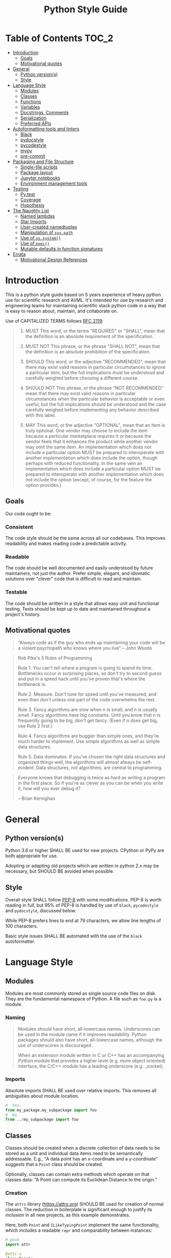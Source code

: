 #+OPTIONS: ^:nil toc:nil
#+LATEX_HEADER: \usepackage[margin=0.5in]{geometry}
#+LATEX_HEADER_EXTRA: \usepackage{parskip}
#+LATEX_HEADER_EXTRA: \usepackage{fontspec}
#+LATEX_HEADER_EXTRA: \setmonofont{Menlo}
#+LATEX_HEADER_EXTRA: \usemintedstyle{friendly}
#+TITLE: Python Style Guide
# ReadTheDocs styling for export
#+HTML_HEAD: <link rel="stylesheet" type="text/css" href="http://www.pirilampo.org/styles/readtheorg/css/htmlize.css"/>
#+HTML_HEAD: <link rel="stylesheet" type="text/css" href="http://www.pirilampo.org/styles/readtheorg/css/readtheorg.css"/>
#+HTML_HEAD: <script src="https://ajax.googleapis.com/ajax/libs/jquery/2.1.3/jquery.min.js"></script>
#+HTML_HEAD: <script src="https://maxcdn.bootstrapcdn.com/bootstrap/3.3.4/js/bootstrap.min.js"></script>
#+HTML_HEAD: <script type="text/javascript" src="http://www.pirilampo.org/styles/lib/js/jquery.stickytableheaders.js"></script>
#+HTML_HEAD: <script type="text/javascript" src="http://www.pirilampo.org/styles/readtheorg/js/readtheorg.js"></script>
* Table of Contents :TOC_2:
- [[#introduction][Introduction]]
  - [[#goals][Goals]]
  - [[#motivational-quotes][Motivational quotes]]
- [[#general][General]]
  - [[#python-versions][Python version(s)]]
  - [[#style][Style]]
- [[#language-style][Language Style]]
  - [[#modules][Modules]]
  - [[#classes][Classes]]
  - [[#functions][Functions]]
  - [[#variables][Variables]]
  - [[#docstrings-comments][Docstrings, Comments]]
  - [[#serialization][Serialization]]
  - [[#preferred-apis][Preferred APIs]]
- [[#autoformatting-tools-and-linters][Autoformatting tools and linters]]
  - [[#black][Black]]
  - [[#pydocstyle][pydocstyle]]
  - [[#pycodestyle][pycodestyle]]
  - [[#mypy][mypy]]
  - [[#pre-commit][pre-commit]]
- [[#packaging-and-file-structure][Packaging and File Structure]]
  - [[#single-file-scripts][Single-file scripts]]
  - [[#package-layout][Package layout]]
  - [[#jupyter-notebooks][Jupyter notebooks]]
  - [[#environment-management-tools][Environment management tools]]
- [[#testing][Testing]]
  - [[#pytest][Py.test]]
  - [[#coverage][Coverage]]
  - [[#hypothesis][Hypothesis]]
- [[#the-naughty-list][The Naughty List]]
  - [[#named-lambdas][Named lambdas]]
  - [[#star-imports][Star Imports]]
  - [[#user-created-namedtuples][User-created namedtuples]]
  - [[#manipulation-of-syspath][Manipulation of =sys.path=]]
  - [[#use-of-ossystem][Use of =os.system()=]]
  - [[#use-of-exec][Use of =exec()=]]
  - [[#mutable-defaults-in-function-signatures][Mutable defaults in function signatures]]
- [[#errata][Errata]]
  - [[#motivational-design-references][Motivational Design References]]

* Introduction
This is a python style guide based on 5 years experience of heavy python use for
scientific research and AI/ML.  It's intended for use by research and engineering
teams for maintaining scientific stack python code in a way that is easy to reason
about, maintain, and collaborate on. 

Use of CAPITALIZED TERMS follows [[https://www.ietf.org/rfc/rfc2119.txt][RFC 2119]]:

#+begin_quote
1. MUST   This word, or the terms "REQUIRED" or "SHALL", mean that the
   definition is an absolute requirement of the specification.

2. MUST NOT   This phrase, or the phrase "SHALL NOT", mean that the
   definition is an absolute prohibition of the specification.

3. SHOULD   This word, or the adjective "RECOMMENDED", mean that there
   may exist valid reasons in particular circumstances to ignore a
   particular item, but the full implications must be understood and
   carefully weighed before choosing a different course.

4. SHOULD NOT   This phrase, or the phrase "NOT RECOMMENDED" mean that
   there may exist valid reasons in particular circumstances when the
   particular behavior is acceptable or even useful, but the full
   implications should be understood and the case carefully weighed
   before implementing any behavior described with this label.

5. MAY   This word, or the adjective "OPTIONAL", mean that an item is
   truly optional.  One vendor may choose to include the item because a
   particular marketplace requires it or because the vendor feels that
   it enhances the product while another vendor may omit the same item.
   An implementation which does not include a particular option MUST be
   prepared to interoperate with another implementation which does
   include the option, though perhaps with reduced functionality. In the
   same vein an implementation which does include a particular option
   MUST be prepared to interoperate with another implementation which
   does not include the option (except, of course, for the feature the
   option provides.)
#+end_quote

** Goals
Our code ought to be:
*** Consistent
The code style should be the same across all our codebases.  This improves
readability and makes reading code a predictable activity.
*** Readable
The code should be well documented and easily understood by future maintainers, not
just the author.  Prefer simple, elegant, and idiomatic solutions over "clever" code
that is difficult to read and maintain.

*** Testable
The code should be written in a style that allows easy unit and functional testing,
Tests should be kept up to date and maintained throughout a project's history.

** Motivational quotes
#+begin_quote
“Always code as if the guy who ends up maintaining your code will be a violent
psychopath who knows where you live”  -- John Woods
#+end_quote

#+begin_quote
Rob Pike's 5 Rules of Programming

Rule 1. You can't tell where a program is going to spend its time. Bottlenecks occur
    in surprising places, so don't try to second guess and put in a speed hack until
    you've proven that's where the bottleneck is.

Rule 2. Measure. Don't tune for speed until you've measured, and even then don't
    unless one part of the code overwhelms the rest.

Rule 3. Fancy algorithms are slow when n is small, and n is usually small. Fancy
    algorithms have big constants. Until you know that n is frequently going to be
    big, don't get fancy. (Even if n does get big, use Rule 2 first.)

Rule 4. Fancy algorithms are buggier than simple ones, and they're much harder to
    implement. Use simple algorithms as well as simple data structures.

Rule 5. Data dominates. If you've chosen the right data structures and organized
    things well, the algorithms will almost always be self-evident. Data structures,
    not algorithms, are central to programming.
#+end_quote

#+begin_quote
Everyone knows that debugging is twice as hard as writing a program in the first
place. So if you're as clever as you can be when you write it, how will you ever
debug it?

-- Brian Kernighan
#+end_quote

* General
** Python version(s)
Python 3.6 or higher SHALL BE used for new projects.  CPython or PyPy are both
appropriate for use.

Adopting or adapting old projects which are written in python 2.x may be necessary,
but SHOULD BE avoided when possible.

** Style
Overall style SHALL follow [[https://www.python.org/dev/peps/pep-0008/][PEP-8]] with some modifications.  PEP-8 is worth reading in
full, but 95% of PEP-8 is handled by use of =black=, =pycodestyle= and =pydocstyle=,
discussed below.

While PEP-8 prefers lines to end at 79 characters, we allow line lengths of 100
characters.

Basic style issues SHALL BE automated with the use of the =black= autoformatter.
* Language Style
** Modules
Modules are most commonly stored as single source code files on disk.  They are the
fundamental namespace of Python.  A file such as =foo.py= is a module.
*** Naming
#+begin_quote
Modules should have short, all-lowercase names. Underscores can be used in the module
name if it improves readability. Python packages should also have short,
all-lowercase names, although the use of underscores is discouraged.

When an extension module written in C or C++ has an accompanying Python module that
provides a higher level (e.g. more object oriented) interface, the C/C++ module has a
leading underscore (e.g. _socket).
#+end_quote

*** Imports
Absolute imports SHALL BE used over relative imports.  This removes all ambiguities
about module location.

#+begin_src python
#  Yes.
from my_package.my_subpackage import foo
#  No.
from ../my_subpackage import foo
#+end_src

** Classes
Classes should be created when a discrete collection of data needs to be stored as a
unit and individual data items need to be semantically addressable.  E.g., "A data
point has an x-coordinate and a y-coordinate" suggests that a =Point= class should be
created.

Optionally, classes can contain extra methods which operate on that classes data: "A
Point can compute its Euclidean Distance to the origin."

*** Creation
The =attrs= library (https://attrs.org) SHOULD BE used for creation of normal
classes. The reduction in boilerplate is significant enough to justify its inclusion
in all new projects, as this example demonstrates.

Here, both =Point= and =ILikeTypingPoint= implement the same functionality, which
includes a readable =repr= and comparability between instances:
#+begin_src python
  # good
  import attr

  @attr.s
  class Point:
      x = attr.ib()
      y = attr.ib()

  # bad
  import functools
  # total_ordering generates __gt__, __ne__, etc...
  # given at least two rich comparison operators.
  @functools.total_ordering
  class ILikeTypingPoint:
      def __init__(self,x,y):
          self.x = x
          self.y = y

      def __eq__(self, other):
          return (self.x, self.y) == (other.x, other.y)

      def __lt__(self,other):
          return (self.x, self.y) < (other.x, other.y)

      def __repr__(self):
          return "Point(x={}, y={})".format(self.x, self.y)
#+end_src

*** Naming
Class names SHALL be =BumpyCase=.
#+begin_src python
import attr

@attr.s
class MyClass:
    """Example class with one attribute."""
    x = attr.ib()
#+end_src

*** Keyword attributes
If a class needs many attributes for initialization, keyword-only attributes SHOULD
BE used to maintain explicit initialization and clarity:
#+begin_src python
  import attr

  @attr.s
  class MyBusyClass:
      """Example class that has a lot of parameters"""
      x = attr.ib(kw_only=True)
      y = attr.ib(kw_only=True)
      z = attr.ib(kw_only=True)
      foo = attr.ib(kw_only=True)
      bar = attr.ib(kw_only=True)

  # this will raise TypeError
  my_foo = MyBusyClass(1,
                       2,
                       3,
                       'a',
                       'b')

  # this is valid
  my_foo = MyBusyClass(x=1,
                       y=2,
                       z=3,
                       foo="a",
                       bar="b")
#+end_src

*** Type Hinting
Class attributes MAY BE type hinted if it improves clarity:
#+begin_src python
import attr

@attr.s
class Point:
    x:int = attr.ib()

# or even more tersely:

@attr.dataclass
class Point:
    x:int
#+end_src

** Functions
*** Naming
Function names SHALL BE snake_case.
#+begin_src python
def my_function(max_value):
   """Do something with `max_value`."""
   pass
#+end_src

Mutating functions SHOULD BE named in the present tense, and non-mutating functions
SHOULD BE named in the past tense.  For example, =list.sort()= mutates and sorts a list
instance in place, and =sorted(mylist)= returns a new sorted list and leaves
=mylist= unsorted.
*** Length
Very long functions impair readability, make testing difficult, and are a clear sign
that too much work is being done in one place.

Another clear sign of too much work is indentation levels for control flow (=if elif
else=, =for=, =while=, =with=, =try except=, etc.) more than about 3 levels deep.

A final sign of too much work is use of the word "and" in the function docstring.
Ideally, the majority of functions should do exactly one thing.

When too much work is being done in a function, the solution is to make new shorter
functions that perform separable work and call them in the parent function.

Functions SHOULD BE less than approximately 50 lines of code, discounting the
docstring and multiline collections.

This is a flexible limit, but the old heuristic that everything should fit on the
screen at once is still a good one.
*** Keyword Arguments
Functions SHOULD NOT have an unwieldy number of arguments in their signature if it can
be avoided.

If it's necessary to create a function with more than 2-3 parameters, keyword-only
arguments SHOULD BE used. The following signature compels callers to pass arguments
by keyword only:

#+begin_src python
  def foo(*, param1, param2, param3):
      pass

  # This is a syntax error.
  foo(1,2,3)

  # This is the correct call.
  foo(param1=1,
      param2=2,
      param3=3)
#+end_src

*** Type Hinting
Function signatures SHOULD BE type hinted if it improves clarity.
#+begin_src python
def process_element(element:MyClassInstance, query:str, num:int) -> bool:
    """Determine if `num` instances of `query` are present in `element`."""
#+end_src

*** Return values
Functions SHALL either:
 - mutate their arguments and return =None=
OR
- not mutate their arguments and return a value.

Functions SHALL NOT both mutate arguments AND return a value that is not =None=. This practice
is fraught with subtle bugs.

Following "The Clean Architecture", a strong preference SHOULD BE given to pure
functions which do not mutate state outside of themselves.
#+begin_src python
  import typing as t


  def bad(x:t.List) -> None:
      x.append(5)
      return x

  def better(x:t.List) -> None:
      x.append(5)

  def best(x:t.List) -> list:
      return [*x, 5]

#+end_src

** Variables
*** Naming
Variable names SHALL BE =snake_case=.  Module-level constants SHALL BE =SHOUTY_CASE=.

Non-ASCII names, while permitted by the language, SHOULD NOT BE used.  The exception
to this rule is when a function exactly recapitulates a forumula from a paper and the
code should maintain parity with the text to be maximally clear.  In that case, the
function docstring SHALL contain a full citation to the paper and equation in
question.

Variables should be named to describe what they represent, not what type they
have.  Prefer variable names whose pluralization matches their values: =bounding_boxes=
SHOULD BE a list, =bounding_box= should not.

Except in limited circumstances, descriptive names longer than one character SHOULD
BE used.  Some exceptions include:
#+begin_src python
# some normal notation for loop variables
i,j,k
# cartesian coordinate variables
x,y,z
# conventional notation for "this variable doesn't matter but has to exist"
_
# throwaway names for elements of a sequence inside comprehensions
[ e for e in my_list]
#+end_src

*** Type hinting
Variables MAY BE type-hinted if it improves clarity:
#+begin_src python
# allows static analysis tools to provide better help if needed.
x:dict = {'foo':5}
#+end_src

*** Globals
The =nonlocal= and =global= keywords SHOULD NOT BE used.  Needing or wanting to use them
is almost always a sign that there's a better way, and minimizing global state leads
to code that's easy to read, reason about, and test.
** Docstrings, Comments
*** Docstrings
Docstring conventions are laid out in [[https://www.python.org/dev/peps/pep-0257][PEP 257]].

=numpydoc= style docstrings SHOULD BE used.  Full documentation on numpydoc style is
here: https://numpydoc.readthedocs.io/en/latest/format.html =numpydoc= follows =sphinx= /
resturctured text docstrings with some modifications for numerical code.  An example
function docstring is shown:

#+begin_src python
  def class_id(self, class_name: str) -> int:
      """Get the class ID for this class name.

      Parameters
      ----------
      class_name : str
          The class name of a given class.

      Returns
      -------
      int
          The class ID for the given class_name.

      """
      return self.class_names[class_name]
#+end_src

IDEs can usually be configured to automatically insert stubs that follow this style.

=numpydoc= is sometimes inappropriate for docstrings for user-facing CLI entry points;
not all argument parsers can generate nicely formatted output from it.

*** Comments
Block comments SHOULD BE preferred over inline comments.  They are easier to read and
keep line length from becoming excessive.

Block comments:
#+begin_src python
# Get bounding boxes.
# Filter the large boxes.
all_boxes = (x.bounding_box for x in my_list_of_data)
good_boxes = [x for x in all_boxes if x.area>400]
#+end_src

Inline comments:
#+begin_src python
all_boxes = (x.bounding_box for x in my_list_of_data)  # get bounding boxes.
good_boxes = [x for x in all_boxes if x.area>400]  # filter.
#+end_src

Unassigned string literals are not comments, and SHOULD NOT BE used as such. They
SHOULD BE used when they become =__doc__= attributes of modules, classes, and functions:
#+begin_src python
"""This is not a comment, this is a string with no name!"""
x = 5

def foo():
    """I am a docstring, and I'm OK"""
#+end_src

** Serialization
Serialization is the process of "saving state" of in-memory objects to disk so that
they may be recreated and reused later.  There are many serialization formats in
common use.

*** JSON
[[http://json.org/][JSON]] SHOULD BE used for situations where a program will write the file and a program
will read the file.
*** TOML
[[https://github.com/toml-lang/toml][TOML]] SHOULD BE used for situations where a human will write the file and a program
will read the file.
*** YAML
[[https://yaml.org/][YAML]] MAY BE used instead of TOML.

If YAML is used, then the =yaml.safe_load= function SHALL be used and =yaml.load= SHALL
NOT be used, it's a security concern.
*** Pickle
[[https://docs.python.org/3/library/pickle.html][Pickle]] SHALL NOT BE used for serialization that persists longer than a single run of
the program, and SHOULD NOT BE used at all if it can be avoided.

From Python docs:
#+begin_quote
Warning

The pickle module is not secure against erroneous or maliciously constructed
data. Never unpickle data received from an untrusted or unauthenticated source.
#+end_quote

*** HDF5
[[https://www.h5py.org/][HDF5]] SHOULD BE used when fast random single-threaded access to potentially very large
data structures containing numerical data (e.g., numpy arrays) and metadata (strings,
lists, etc.) is needed.
*** NPY/NPZ
[[https://docs.scipy.org/doc/numpy/reference/generated/numpy.lib.format.html][NPY/NPZ]] SHOULD BE used for serialization of small amounts of raw numpy arrays is needed.

** Preferred APIs
*** pathlib
The =pathlib= standard library package SHOULD BE preferred over =os.path= for path
manipulation.  It's more useful, less verbose, and overall much more versatile.
#+begin_src python
from pathlib import Path

cwd = Path.cwd().resolve().expanduser()
for item in cwd.rglob("*.txt"):
    print(f'Found a text file whose name is {item.stem}'
          f'with parent directory {item.parent}')
#+end_src

*** String formatting
f-string formatting syntax SHOULD BE used.  =str.format()= MAY be used.  The =%= operator
SHALL NOT be used:

#+begin_src python
x = 5
y = "hello"
z = ["foo", "bar"]

# best
print(
    f"The value of x is {x}, the value of y is {y}, the value of z is {z}"
)

# good
print(
    "The value of x is {}, the value of y is {}, the value of z is {}".format(
        x, y, z
    )
)

# bad
print(
    "the value of x is %s, the value of y is %s, the value of z is %s"
    % (x, y, z)
)
#+end_src

* Autoformatting tools and linters
The following code inspection tools have all proven to be very useful for maintaining
large python projects.
** Black
Code SHALL BE formatted with the [[https://black.readthedocs.io/en/stable/][black]] python autoformatter with a line-length
option of 100.

#+begin_quote
By using Black, you agree to cede control over minutiae of hand-formatting. In
return, Black gives you speed, determinism, and freedom from pycodestyle nagging
about formatting. You will save time and mental energy for more important matters.

Black makes code review faster by producing the smallest diffs possible. Blackened
code looks the same regardless of the project you’re reading. Formatting becomes
transparent after a while and you can focus on the content instead.
#+end_quote

*** Configuration file
A sample =pyproject.toml= section for black is:
#+begin_src toml
[tool.black]
line-length = 100
target-version = ['py36','py37']
exclude = "(versioneer|_version).py"

#+end_src

** COMMENT isort
Python imports SHALL BE sorted with the [[https://isort.readthedocs.io/en/latest/][isort]] import formatter.

#+begin_quote
isort is a Python utility / library to sort imports alphabetically, and automatically
separated into sections. It provides a command line utility, Python library and
plugins for various editors to quickly sort all your imports.
#+end_quote

** pydocstyle
=pydocstyle= is a static analysis tool for checking compliance with python docstring
conventions a la PEP 257.

It SHOULD BE used as a style linter before commiting.

http://www.pydocstyle.org/en/4.0.0/

** pycodestyle
=pycodestyle= is a tool to check your code against conventions in PEP8.
https://pycodestyle.readthedocs.io/en/latest/

It SHOULD BE used as a style linter before commiting.
** mypy
=mypy= is a static type checker for python.

https://mypy.readthedocs.io/en/latest/

=mypy= SHOULD BE used, especially where it improves clarity.  Type hints can often be
interpreted by IDEs to provide assistance, so this is often convenient.

** pre-commit
=pre-commit= is a framework for managing pre-commit hooks.
https://pre-commit.com/

It SHOULD BE used to automate linting and autoformatting.
** COMMENT Configuration files (e.g., =pyproject.toml)=

Projects SHOULD contain a =pyproject.toml= file that provides configuration values for
relevant formatters.  An example configuration:

#+begin_src toml
[tool.isort]
multi_line_output=3
include_trailing_comma=1
force_grid_wrap=0
use_parentheses=1
line_length=100

[tool.black]
line-length = 100
target-version = ['py36','py37']
#+end_src

Autogenerated files shall be excluded from reformatting.
* Packaging and File Structure
** Single-file scripts
Very rarely, it is useful to write a single-file python script which looks like
this:
#+begin_src python
  #!/usr/bin/env python3

  def main():
      print('hello, world!')

  if __name__ == "__main__":
      main()
#+end_src

Any Python code more complicated than this SHALL BE packaged in a file structure that permits it to be
installed with =pip=, the python packaging tool.  Including a third-party library
(=attrs=, =numpy=, =opencv=,...) SHALL BE considered complicated enough to write a real package.

** Package layout
A RECOMMENDED directory structure for packages is shown below.  There are alternative
forms (e.g., use of =src/PACKAGE_NAME=, inclusion of =tests= inside of
=PACKAGE_NAME/PACKAGE_NAME=, etc. ) which MAY be used according to preference.  A
=Makefile= is NOT required.  Alternatives to =Pipfile= are discussed below.

#+begin_src text
  PACKAGE_NAME
  ├── PACKAGE_NAME
  │   ├── __init__.py
  │   ├── __main__.py
  │   └── _version.py
  ├── Makefile
  ├── MANIFEST.in
  ├── notebooks
  │   └── notebook.ipynb
  ├── Pipfile
  ├── Pipfile.lock
  ├── pyproject.toml
  ├── Readme.org
  ├── setup.cfg
  ├── setup.py
  ├── tests
  │   ├── __init__.py
  │   └── test_PACKAGE_NAME.py
  └── versioneer.py
#+end_src

** Jupyter notebooks
Jupyter notebooks are often an extremely convenient way of prototyping, plotting,
visualizing, and experimenting.

They are also inappropriate for use for developing packages or sharable code meant to
be used by others.

Using notebooks alongside your packages SHALL be done in this way:
1. Write a normal package (as above)
2. Install it with =pip install -e= in the same environment where =jupyter= is
   installed.
3. =import= your package in a notebook cell and call its functions and methods as
   normal.
4. Generate output, visualizations, etc. as needed.
5. When changes have to happen to your package, make them in your package and then
   restart the notebook kernel and re-import the package.

While notebooks do not expose unit testing functionality, a notebook SHALL execute
cleanly if the kernel is restarted and each cell is executed sequentially on a clean
machine.
** Environment management tools
Packages SHALL BE written such that =pip install my_package= succeeds, installs all
required dependencies, and compiles any necessary =Cython= modules, by whichever means
necessary.

Virtual environment directories SHALL NOT BE committed to source control.

There are several ways to manage local environments for python development. As of
this writing, none of them are clearly better or worse than others.

Some common environment management tools include pipenv, poetry, and manual virtual
environment management.

* Testing
** Py.test
Unit and functional tests SHALL BE written with =pytest=:
https://docs.pytest.org/en/latest/

This offers a great deal more functionality over =UnitTest= and all other third-party
testing frameworks (e.g., =nose=) are deprecated now anyway.
** Coverage
Code coverage metrics SHOULD BE obtained using =coverage.py= using the =pytest-cov=
plugin framework: https://pytest-cov.readthedocs.io/en/latest/
** Hypothesis
Quickcheck-like unit tests SHOULD BE written using =hypothesis=
https://hypothesis.readthedocs.io/en/latest/

* The Naughty List
The following practices SHALL NOT BE used if you want your PRs to get accepted.
** Named lambdas
Assigning a =lambda= to a name SHALL NOT BE used:
#+begin_src python
# this is bad
my_function = lambda x: x+5
#+end_src
This has no performance benefit over a normal function.  Named lambdas decrease
readability in most cases, are impossible to unit test, and have a confusing =repr()=
for debugging.

Instead, define a regular function:
#+begin_src python
def my_function(x):
    """Increment `x` by 5."""
    return x+5
#+end_src

Use of lambdas SHOULD BE used for creation of anonymous functions; e.g., when using
=sorted=:
#+begin_src python
  # Example: sort a list of Point classes by their y-value.
  # this is an appropriate use of lambdas.
  @attr.s
  class Point:
      x = attr.ib()
      y = attr.ib()

  my_points = [Point(1,2),Point(2,3)]

  points_sorted_by_y = sorted(my_points, key=lambda point: point.y)
#+end_src

** Star Imports
The "star import" SHALL NOT BE used.
#+begin_src python
from my_package import *
#+end_src

This decreases readability and introduces namespace pollution issues which can cause
subtle bugs.

Instead, import what you need by name.

Generally, this is RECOMMENDED:
#+begin_src python
import my_package
#+end_src

Some libraries have abbreviation aliases that are so common that they're universally
understood and SHOULD BE used.  A not-exhaustive list of such packages includes:
#+begin_src python
import numpy as np
import pandas as pd
import typing as t
import tensorflow as tf
import matplotlib.pyplot as plt
#+end_src

Finally, this MAY BE used where terseness is appreciated for readability and
function names are not easily confused:
#+begin_src python
from mypackage import (foo,
                       bar,
                       baz,
                       quux)
#+end_src

** User-created namedtuples
To make instances of lightweight data containers, you SHOULD use =attrs=.   =namedtuple=
SHALL NOT BE used.

#+begin_src python
# this is bad
from collections import namedtuple
Point = namedtuple('Point',['x','y'])
my_point = Point(1,2)

# this is good
import attr

@attr.s
class Point:
    x = attr.ib()
    y = attr.ib()

# this is fine for programmatic creation of classes, not normal classes
Point = attr.make_class('Point',['x','y'])

# this is fine if you like typing
class Point:
    def __init__(self,x,y):
        self.x = x
        self.y = y
#+end_src

** Manipulation of =sys.path=
Adding modules to the namespace SHALL NOT BE accomplished in this way:
#+begin_src python
import sys
sys.path.append('..')
#+end_src

Instead, install the package that provides those modules into your environment with
=pip= and then import them normally.
** Use of =os.system()=
=os.system= SHALL NOT BE used to invoke external commands.

[[https://docs.python.org/3.6/library/os.html#os.system][The python docs for this function]] say:
#+begin_quote
The subprocess module provides more powerful facilities for spawning new processes
and retrieving their results; using that module is preferable to using this
function. See the Replacing Older Functions with the subprocess Module section in the
subprocess documentation for some helpful recipes.
#+end_quote

** Use of =exec()=
=exec()= SHALL NOT BE used.

Use of =exec()= vastly decreases readability, [[https://nedbatchelder.com/blog/201206/eval_really_is_dangerous.html][increases attack surface of the API]], and
makes testing and debugging much more difficult.

If something like =exec()= seems actually required, sparing use of =ast.literal_eval()=
MAY be used.  This closes the security hole(s), but you should still be concerned
about readability and debugging.

** Mutable defaults in function signatures
Function signatures SHALL NOT have defaults which have mutable types. Defaults SHOULD
BE specified, when appropriate, for immutable types (=str=, =int=, =float=...)
#+begin_src python
  def bad(x=[], y=5)
      x.append(y)
      return x

  def good(x=None, y=5)
      if x is None:
          x = []
      x.append(y)
      return x
#+end_src

See [[https://docs.python-guide.org/writing/gotchas/#mutable-default-arguments][this gotcha explainer]] for why this is a pattern that causes unexpected side effects.
* Errata
** Motivational Design References
This style guide was strongly influenced by the following sources:
*** "Beyond PEP-8: Best Practices for Beautiful, Intelligible Code"
Youtube Link: https://www.youtube.com/watch?v=wf-BqAjZb8M

This talk is by Raymond Hettinger:
#+begin_quote
Distillation of knowledge gained from a decade of Python consulting, Python training,
code reviews, and serving as a core developer. Learn to avoid some of the hazards of
the PEP 8 style guide and learn what really matters for creating beautiful
intelligible code.
#+end_quote

*** "The Clean Architecture in Python"
Youtube Link: https://www.youtube.com/watch?v=DJtef410XaM

This talk is by Brandon Rhoades:
#+begin_quote
Python programmers already use many design patterns in their work. Each pattern
distills the wisdom the community has learned over the years, often at great expense,
and makes it available to younger programmers. But even design-conscious programmers
often find their applications growing more difficult to test and expand. In this
talk, we will learn about how the recently propounded “Clean Architecture” applies to
Python applications, and how this high-level design pattern fits particularly well
with the features of the Python language.
#+end_quote

*** "How Python Linters Will Save Your Large Python Project"
Jeff Knupp has a blog post on linters:
https://jeffknupp.com/blog/2016/12/09/how-python-linters-will-save-your-large-python-project/

#+begin_quote
As Python projects grow, maintenance becomes a nightmare (I'm more referring to
enterprise-sized projects rather than "large" personal projects, but the same idea
holds). Code becomes disorganized, messy, reflects the style of the author (even for
teams doing a decent job enforcing PEP-8 and PEP-257, and docstrings fall by the
wayside. It takes new developers longer and longer to ramp up on the project. Simple
fixes and feature changes become not so simple when it comes time to actually make
them. All of these are due to the necessary increase in complexity as a project
grows. So how to we reduce that complexity as much as possible?
#+end_quote

*** "The Many Layers of Packaging"
Mahmoud Hashemi has a long post on the many forms of python packaging there are, and
where each are useful:
https://sedimental.org/the_packaging_gradient.html

#+begin_quote
Everyone's first exposure to Python deployment was something so innocuous you
probably wouldn't remember. You copied a script from point A to point B. Chances are,
whether A and B were separate directories or computers, your days of "just use cp"
didn't last long.

Because while a single file is the ideal format for copying, it doesn't work when
that file has unmet dependencies at the destination.

Even simple scripts end up depending on:

    Python libraries - boltons, requests, NumPy
    Python, the runtime - CPython, PyPy
    System libraries - glibc, zlib, libxml2
    Operating system - Ubuntu, FreeBSD, Windows

So every good packaging adventure always starts with the question:

    Where is your code going, and what can we depend on being there?
#+end_quote
